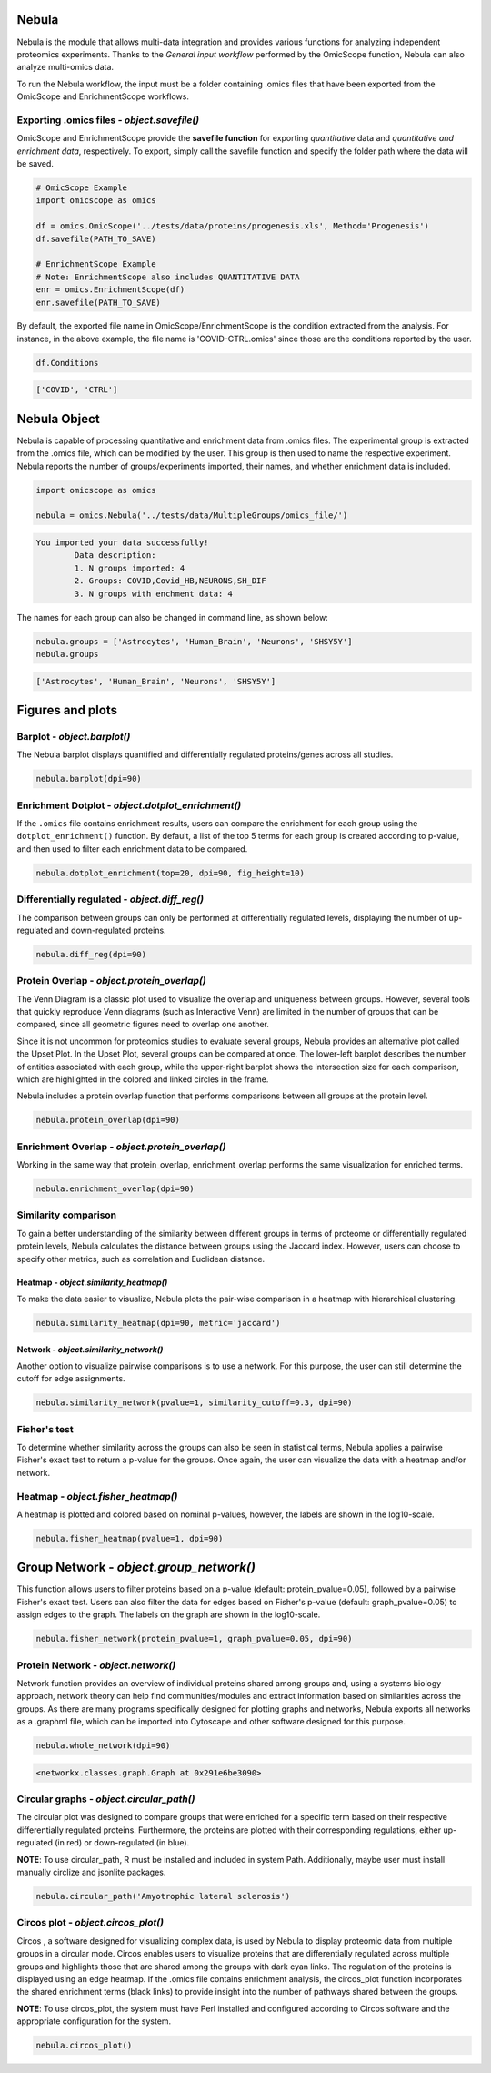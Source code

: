 Nebula
======

Nebula is the module that allows multi-data integration and provides various functions for analyzing independent proteomics experiments. Thanks to the *General input workflow* performed by the OmicScope function, Nebula can also analyze multi-omics data.

To run the Nebula workflow, the input must be a folder containing .omics files that have been exported from the OmicScope and EnrichmentScope workflows.

Exporting **.omics** files - *object.savefile()*
--------------------------------------------------------

OmicScope and EnrichmentScope provide the **savefile function** for exporting *quantitative* data and *quantitative and enrichment data*\ , respectively. To export, simply call the savefile function and specify the folder path where the data will be saved.

.. code-block:: python

   # OmicScope Example
   import omicscope as omics

   df = omics.OmicScope('../tests/data/proteins/progenesis.xls', Method='Progenesis')
   df.savefile(PATH_TO_SAVE)

   # EnrichmentScope Example
   # Note: EnrichmentScope also includes QUANTITATIVE DATA
   enr = omics.EnrichmentScope(df)
   enr.savefile(PATH_TO_SAVE)

By default, the exported file name in OmicScope/EnrichmentScope is the condition extracted from the analysis. For instance, in the above example, the file name is 'COVID-CTRL.omics' since those are the conditions reported by the user.

.. code-block:: python

   df.Conditions

.. code-block::

   ['COVID', 'CTRL']




Nebula Object
=============

Nebula is capable of processing quantitative and enrichment data from .omics files. The experimental group is extracted from the .omics file, which can be modified by the user. This group is then used to name the respective experiment. Nebula reports the number of groups/experiments imported, their names, and whether enrichment data is included.

.. code-block:: python

   import omicscope as omics

   nebula = omics.Nebula('../tests/data/MultipleGroups/omics_file/')

.. code-block::

   You imported your data successfully!
           Data description:
           1. N groups imported: 4
           2. Groups: COVID,Covid_HB,NEURONS,SH_DIF
           3. N groups with enchment data: 4




The names for each group can also be changed in command line, as shown below:

.. code-block:: python

   nebula.groups = ['Astrocytes', 'Human_Brain', 'Neurons', 'SHSY5Y']
   nebula.groups

.. code-block::

   ['Astrocytes', 'Human_Brain', 'Neurons', 'SHSY5Y']




Figures and plots
=================

Barplot - *object.barplot()*
--------------------------------

The Nebula barplot displays quantified and differentially regulated proteins/genes across all studies. 

.. code-block:: python

   nebula.barplot(dpi=90)


.. image:: nebula_files/nebula_12_0.png
   :target: nebula_files/nebula_12_0.png
   :alt: png


Enrichment Dotplot - *object.dotplot_enrichment()*
------------------------------------------------------

If the ``.omics`` file contains enrichment results, users can compare the enrichment for each group using the ``dotplot_enrichment()`` function. By default, a list of the top 5 terms for each group is created according to p-value, and then used to filter each enrichment data to be compared.

.. code-block:: python

   nebula.dotplot_enrichment(top=20, dpi=90, fig_height=10)


.. image:: nebula_files/nebula_14_0.png
   :target: nebula_files/nebula_14_0.png
   :alt: png


Differentially regulated - *object.diff_reg()*
--------------------------------------------------

The comparison between groups can only be performed at differentially regulated levels, displaying the number of up-regulated and down-regulated proteins.

.. code-block:: python

   nebula.diff_reg(dpi=90)


.. image:: nebula_files/nebula_16_0.png
   :target: nebula_files/nebula_16_0.png
   :alt: png


Protein Overlap - *object.protein_overlap()*
------------------------------------------------

The Venn Diagram is a classic plot used to visualize the overlap and uniqueness between groups. However, several tools that quickly reproduce Venn diagrams (such as Interactive Venn) are limited in the number of groups that can be compared, since all geometric figures need to overlap one another.

Since it is not uncommon for proteomics studies to evaluate several groups, Nebula provides an alternative plot called the Upset Plot. In the Upset Plot, several groups can be compared at once. The lower-left barplot describes the number of entities associated with each group, while the upper-right barplot shows the intersection size for each comparison, which are highlighted in the colored and linked circles in the frame.

Nebula includes a protein overlap function that performs comparisons between all groups at the protein level.

.. code-block:: python

   nebula.protein_overlap(dpi=90)


.. image:: nebula_files/nebula_18_0.png
   :target: nebula_files/nebula_18_0.png
   :alt: png


Enrichment Overlap - *object.protein_overlap()*
---------------------------------------------------

Working in the same way that protein_overlap, enrichment_overlap performs the same visualization for enriched terms.

.. code-block:: python

   nebula.enrichment_overlap(dpi=90)


.. image:: nebula_files/nebula_20_0.png
   :target: nebula_files/nebula_20_0.png
   :alt: png


Similarity comparison
---------------------

To gain a better understanding of the similarity between different groups in terms of proteome or differentially regulated protein levels, Nebula calculates the distance between groups using the Jaccard index. However, users can choose to specify other metrics, such as correlation and Euclidean distance.

Heatmap - *object.similarity_heatmap()*
^^^^^^^^^^^^^^^^^^^^^^^^^^^^^^^^^^^^^^^^^^^

To make the data easier to visualize, Nebula plots the pair-wise comparison in a heatmap with hierarchical clustering.

.. code-block:: python

   nebula.similarity_heatmap(dpi=90, metric='jaccard')


.. image:: nebula_files/nebula_22_0.png
   :target: nebula_files/nebula_22_0.png
   :alt: png


Network - *object.similarity_network()*
^^^^^^^^^^^^^^^^^^^^^^^^^^^^^^^^^^^^^^^^^^^

Another option to visualize pairwise comparisons is to use a network. For this purpose, the user can still determine the cutoff for edge assignments.

.. code-block:: python

   nebula.similarity_network(pvalue=1, similarity_cutoff=0.3, dpi=90)


.. image:: nebula_files/nebula_24_0.png
   :target: nebula_files/nebula_24_0.png
   :alt: png


Fisher's test
-------------

To determine whether similarity across the groups can also be seen in statistical terms, Nebula applies a pairwise Fisher's exact test to return a p-value for the groups. Once again, the user can visualize the data with a heatmap and/or network.

Heatmap - *object.fisher_heatmap()*
---------------------------------------

A heatmap is plotted and colored based on nominal p-values, however, the labels are shown in the log10-scale.

.. code-block:: python

   nebula.fisher_heatmap(pvalue=1, dpi=90)


.. image:: nebula_files/nebula_26_0.png
   :target: nebula_files/nebula_26_0.png
   :alt: png


Group Network - *object.group_network()*
============================================

This function allows users to filter proteins based on a p-value (default: protein_pvalue=0.05), followed by a pairwise Fisher's exact test. Users can also filter the data for edges based on Fisher's p-value (default: graph_pvalue=0.05) to assign edges to the graph. The labels on the graph are shown in the log10-scale.

.. code-block:: python

   nebula.fisher_network(protein_pvalue=1, graph_pvalue=0.05, dpi=90)


.. image:: nebula_files/nebula_28_0.png
   :target: nebula_files/nebula_28_0.png
   :alt: png


Protein Network - *object.network()*
----------------------------------------

Network function provides an overview of individual proteins shared among groups and, using a systems biology approach, network theory can help find communities/modules and extract information based on similarities across the groups. As there are many programs specifically designed for plotting graphs and networks, Nebula exports all networks as a .graphml file, which can be imported into Cytoscape and other software designed for this purpose.

.. code-block:: python

   nebula.whole_network(dpi=90)


.. image:: nebula_files/nebula_30_0.png
   :target: nebula_files/nebula_30_0.png
   :alt: png


.. code-block::

   <networkx.classes.graph.Graph at 0x291e6be3090>




Circular graphs - *object.circular_path()*
----------------------------------------------

The circular plot was designed to compare groups that were enriched for a specific term based on their respective differentially regulated proteins. Furthermore, the proteins are plotted with their corresponding regulations, either up-regulated (in red) or down-regulated (in blue).

**NOTE**\ : To use circular_path, R must be installed and included in system Path. Additionally, maybe user must install manually circlize and jsonlite packages.

.. code-block:: python

   nebula.circular_path('Amyotrophic lateral sclerosis')


.. image:: nebula_files/nebula_32_0.png
   :target: nebula_files/nebula_32_0.png
   :alt: png


Circos plot - *object.circos_plot()*
----------------------------------------

Circos , a software designed for visualizing complex data, is used by Nebula to display proteomic data from multiple groups in a circular mode. Circos enables users to visualize proteins that are differentially regulated across multiple groups and highlights those that are shared among the groups with dark cyan links. The regulation of the proteins is displayed using an edge heatmap. If the .omics file contains enrichment analysis, the circos_plot function incorporates the shared enrichment terms (black links) to provide insight into the number of pathways shared between the groups.

**NOTE**\ : To use circos_plot, the system must have Perl installed and configured according to Circos software and the appropriate configuration for the system.

.. code-block:: python

   nebula.circos_plot()


.. image:: nebula_files/nebula_34_0.png
   :target: nebula_files/nebula_34_0.png
   :alt: png

